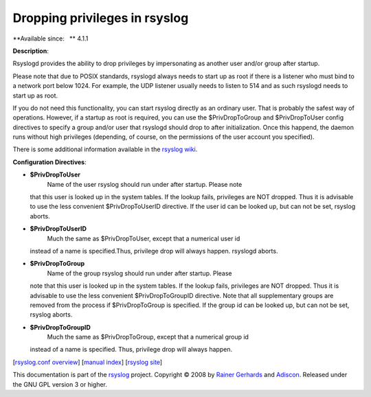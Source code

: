 Dropping privileges in rsyslog
==============================

**Available since:   ** 4.1.1

**Description**:

Rsyslogd provides the ability to drop privileges by impersonating as
another user and/or group after startup.

Please note that due to POSIX standards, rsyslogd always needs to start
up as root if there is a listener who must bind to a network port below
1024. For example, the UDP listener usually needs to listen to 514 and
as such rsyslogd needs to start up as root.

If you do not need this functionality, you can start rsyslog directly as
an ordinary user. That is probably the safest way of operations.
However, if a startup as root is required, you can use the
$PrivDropToGroup and $PrivDropToUser config directives to specify a
group and/or user that rsyslogd should drop to after initialization.
Once this happend, the daemon runs without high privileges (depending,
of course, on the permissions of the user account you specified).

There is some additional information available in the `rsyslog
wiki <http://wiki.rsyslog.com/index.php/Security#Dropping_Privileges>`_.

**Configuration Directives**:

-  **$PrivDropToUser**
    Name of the user rsyslog should run under after startup. Please note
   that this user is looked up in the system tables. If the lookup
   fails, privileges are NOT dropped. Thus it is advisable to use the
   less convenient $PrivDropToUserID directive. If the user id can be
   looked up, but can not be set, rsyslog aborts.
-  **$PrivDropToUserID**
    Much the same as $PrivDropToUser, except that a numerical user id
   instead of a name is specified.Thus, privilege drop will always
   happen. rsyslogd aborts.
-  **$PrivDropToGroup**
    Name of the group rsyslog should run under after startup. Please
   note that this user is looked up in the system tables. If the lookup
   fails, privileges are NOT dropped. Thus it is advisable to use the
   less convenient $PrivDropToGroupID directive. Note that all
   supplementary groups are removed from the process if $PrivDropToGroup
   is specified. If the group id can be looked up, but can not be set,
   rsyslog aborts.
-  **$PrivDropToGroupID**
    Much the same as $PrivDropToGroup, except that a numerical group id
   instead of a name is specified. Thus, privilege drop will always
   happen.

[`rsyslog.conf overview <rsyslog_conf.html>`_\ ] [`manual
index <manual.html>`_\ ] [`rsyslog site <http://www.rsyslog.com/>`_\ ]

This documentation is part of the `rsyslog <http://www.rsyslog.com/>`_
project.
Copyright © 2008 by `Rainer Gerhards <http://www.gerhards.net/rainer>`_
and `Adiscon <http://www.adiscon.com/>`_. Released under the GNU GPL
version 3 or higher.
